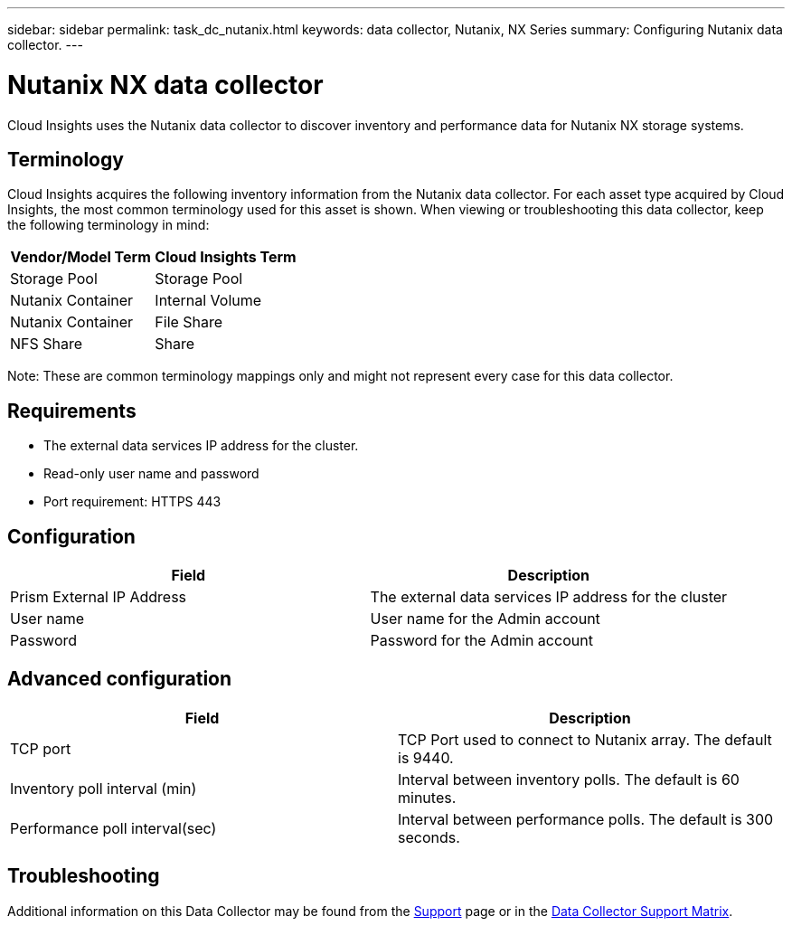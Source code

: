 ---
sidebar: sidebar
permalink: task_dc_nutanix.html
keywords: data collector, Nutanix, NX Series 
summary: Configuring Nutanix data collector.
---

= Nutanix NX data collector

:toc: macro
:hardbreaks:
:toclevels: 2
:nofooter:
:icons: font
:linkattrs:
:imagesdir: ./media/



[.lead] 

Cloud Insights uses the Nutanix data collector to discover inventory and performance data for Nutanix NX storage systems.

== Terminology

Cloud Insights acquires the following inventory information from the Nutanix data collector. For each asset type acquired by Cloud Insights, the most common terminology used for this asset is shown. When viewing or troubleshooting this data collector, keep the following terminology in mind:

[cols=2*, options="header", cols"50,50"]
|===
|Vendor/Model Term | Cloud Insights Term
|Storage Pool|Storage Pool
|Nutanix Container|Internal Volume
|Nutanix Container|File Share
|NFS Share|Share
|===

Note: These are common terminology mappings only and might not represent every case for this data collector.

== Requirements

* The external data services IP address for the cluster. 
* Read-only user name and password
* Port requirement: HTTPS 443

== Configuration

[cols=2*, options="header", cols"50,50"]
|===
|Field | Description
|Prism External IP Address|The external data services IP address for the cluster
|User name|User name for the Admin account
|Password|Password for the Admin account
|===

== Advanced configuration 

[cols=2*, options="header", cols"50,50"]
|===
|Field | Description
|TCP port|TCP Port used to connect to Nutanix array. The default is 9440. 
|Inventory poll interval (min)|Interval between inventory polls. The default is 60 minutes.
//|Connection timeout (sec)|Connection timeout The default is 60 seconds. 
|Performance poll interval(sec)|Interval between performance polls. The default is 300 seconds.
|===

           
== Troubleshooting

Additional information on this Data Collector may be found from the link:concept_requesting_support.html[Support] page or in the link:https://docs.netapp.com/us-en/cloudinsights/CloudInsightsDataCollectorSupportMatrix.pdf[Data Collector Support Matrix].


